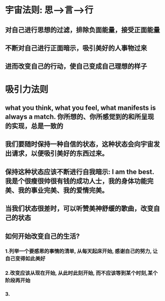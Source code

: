 * 宇宙法则: 思-->言-->行
** 对自己进行思想的过滤，排除负面能量，接受正面能量
** 不断对自己进行正面暗示，吸引美好的人事物过来
** 进而改变自己的行动，使自己变成自己理想的样子
* 吸引力法则
** what you think, what you feel, what manifests is always a match. 你所想的、你所感觉到的和所呈现的实现，总是一致的
** 我们要随时保持一种自信的状态，这种状态会向宇宙发出请求，以便吸引美好的东西过来。 
** 保持这种状态应该不断进行自我暗示: I am the best. 我是个很瘦很帅很有钱的成功人士，我的身体功能完美、我的事业完美、我的爱情完美。
** 当我们状态很差时，可以听赞美神舒缓的歌曲，改变自己的状态
** 如何开始改变自己的生活?
*** 1.列举一个要感恩的事情的清单, 从每天起床开始, 感谢自己的努力, 让自己变得如此美好
*** 2.改变应该从现在开始, 从此时此刻开始, 而不应该等到某个时刻,某个阶段再开始
*** 3.